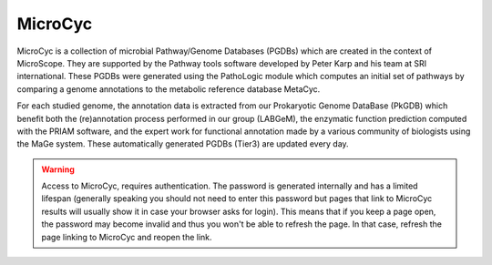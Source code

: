 .. _microcyc:

########
MicroCyc
########

MicroCyc is a collection of microbial Pathway/Genome Databases (PGDBs) which are created in the context of MicroScope.
They are supported by the Pathway tools software developed by Peter Karp and his team at SRI international.
These PGDBs were generated using the PathoLogic module which computes an initial set of pathways by comparing a genome annotations to the metabolic reference database MetaCyc.

For each studied genome, the annotation data is extracted from our Prokaryotic Genome DataBase (PkGDB) which benefit both the (re)annotation process performed in our group (LABGeM), the enzymatic function prediction computed with the PRIAM software, and the expert work for functional annotation made by a various community of biologists using the MaGe system.
These automatically generated PGDBs (Tier3) are updated every day.

.. image:: img/microcyc.png

.. _microcyc-authentication-warning:

.. Warning::
   Access to MicroCyc, requires authentication.
   The password is generated internally and has a limited lifespan
   (generally speaking you should not need to enter this password
   but pages that link to MicroCyc results will usually show it in case your browser asks for login).
   This means that if you keep a page open, the password may become invalid
   and thus you won't be able to refresh the page.
   In that case, refresh the page linking to MicroCyc and reopen the link.

